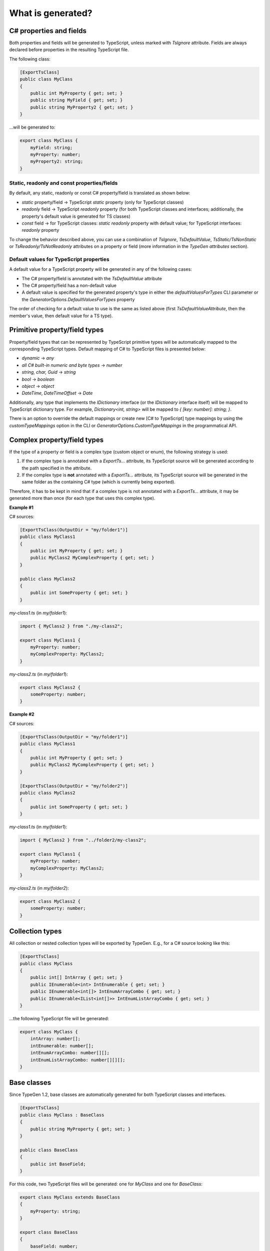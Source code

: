 ==================
What is generated?
==================

C# properties and fields
========================

Both properties and fields will be generated to TypeScript, unless marked with *TsIgnore* attribute. Fields are always declared before properties in the resulting TypeScript file.

The following class:

.. code-block:: csharp

	[ExportTsClass]
	public class MyClass
	{
	    public int MyProperty { get; set; }
	    public string MyField { get; set; }
	    public string MyProperty2 { get; set; }
	}

...will be generated to:

.. code-block:: typescript

	export class MyClass {
	    myField: string;
	    myProperty: number;
	    myProperty2: string;
	}
	
Static, readonly and const properties/fields
--------------------------------------------

By default, any static, readonly or const C# property/field is translated as shown below:

* *static* property/field -> TypeScript *static* property (only for TypeScript classes)
* *readonly* field -> TypeScript *readonly* property (for both TypeScript classes and interfaces; additionally, the property's default value is generated for TS classes)
* *const* field -> for TypeScript classes: *static readonly* property with default value; for TypeScript interfaces: *readonly* property

To change the behavior described above, you can use a combination of *TsIgnore*, *TsDefaultValue*, *TsStatic/TsNonStatic* or *TsReadonly/TsNotReadonly* attributes on a property or field (more information in the *TypeGen attributes* section).

Default values for TypeScript properties
----------------------------------------

A default value for a TypeScript property will be generated in any of the following cases:

* The C# property/field is annotated with the *TsDefaultValue* attribute
* The C# property/field has a non-default value
* A default value is specified for the generated property's type in either the *defaultValuesForTypes* CLI parameter or the *GeneratorOptions.DefaultValuesForTypes* property

The order of checking for a default value to use is the same as listed above (first *TsDefaultValueAttribute*, then the member's value, then default value for a TS type).

Primitive property/field types
==============================

Property/field types that can be represented by TypeScript primitive types will be automatically mapped to the corresponding TypeScript types. Default mapping of C# to TypeScript files is presented below:

* *dynamic* -> *any*
* *all C# built-in numeric and byte types* -> *number*
* *string, char, Guid* -> *string*
* *bool* -> *boolean*
* *object* -> *object*
* *DateTime, DateTimeOffset* -> *Date*

Additionally, any type that implements the *IDictionary* interface (or the *IDictionary* interface itself) will be mapped to TypeScript dictionary type.
For example, *Dictionary<int, string>* will be mapped to *{ [key: number]: string; }*.

There is an option to override the default mappings or create new [C# to TypeScript] type mappings by using the *customTypeMappings* option in the CLI or *GeneratorOptions.CustomTypeMappings* in the programmatical API.

Complex property/field types
============================

If the type of a property or field is a complex type (custom object or enum), the following strategy is used:

#. If the complex type is annotated with a *ExportTs...* attribute, its TypeScript source will be generated according to the path specified in the attribute.
#. If the complex type is **not** annotated with a *ExportTs...* attribute, its TypeScript source will be generated in the same folder as the containing C# type (which is currently being exported).

Therefore, it has to be kept in mind that if a complex type is not annotated with a *ExportTs...* attribute, it may be generated more than once (for each type that uses this complex type).

**Example #1**

C# sources:

.. code-block:: csharp

	[ExportTsClass(OutputDir = "my/folder1")]
	public class MyClass1
	{
	    public int MyProperty { get; set; }
	    public MyClass2 MyComplexProperty { get; set; }
	}

	public class MyClass2
	{
	    public int SomeProperty { get; set; }
	}

*my-class1.ts* (in *my/folder1*):

.. code-block:: typescript

	import { MyClass2 } from "./my-class2";

	export class MyClass1 {
	    myProperty: number;
	    myComplexProperty: MyClass2;
	}

*my-class2.ts* (in *my/folder1*):

.. code-block:: typescript

	export class MyClass2 {
	    someProperty: number;
	}

**Example #2**

C# sources:

.. code-block:: csharp

	[ExportTsClass(OutputDir = "my/folder1")]
	public class MyClass1
	{
	    public int MyProperty { get; set; }
	    public MyClass2 MyComplexProperty { get; set; }
	}

	[ExportTsClass(OutputDir = "my/folder2")]
	public class MyClass2
	{
	    public int SomeProperty { get; set; }
	}

*my-class1.ts* (in *my/folder1*):

.. code-block:: typescript

	import { MyClass2 } from "../folder2/my-class2";

	export class MyClass1 {
	    myProperty: number;
	    myComplexProperty: MyClass2;
	}

*my-class2.ts* (in *my/folder2*):

.. code-block:: typescript

	export class MyClass2 {
	    someProperty: number;
	}

Collection types
================

All collection or nested collection types will be exported by TypeGen. E.g., for a C# source looking like this:

.. code-block:: csharp

	[ExportTsClass]
	public class MyClass
	{
	    public int[] IntArray { get; set; }
	    public IEnumerable<int> IntEnumerable { get; set; }
	    public IEnumerable<int[]> IntEnumArrayCombo { get; set; }
	    public IEnumerable<IList<int[]>> IntEnumListArrayCombo { get; set; }
	}

...the following TypeScript file will be generated:

.. code-block:: typescript

	export class MyClass {
	    intArray: number[];
	    intEnumerable: number[];
	    intEnumArrayCombo: number[][];
	    intEnumListArrayCombo: number[][][];
	}

Base classes
============

Since TypeGen 1.2, base classes are automatically generated for both TypeScript classes and interfaces.

.. code-block:: csharp

	[ExportTsClass]
	public class MyClass : BaseClass
	{
	    public string MyProperty { get; set; }
	}
	
	public class BaseClass
	{
	    public int BaseField;
	}

For this code, two TypeScript files will be generated: one for *MyClass* and one for *BaseClass*:

.. code-block:: typescript

	export class MyClass extends BaseClass
	{
	    myProperty: string;
	}
	
	export class BaseClass
	{
	    baseField: number;
	}

Generic types
=============

TypeGen 1.2 introduces TypeScript files generation for custom generic types.
Both generic type definitions and generic types (i.e. types with filled parameters) are exported to TypeScript.
Additionally, generic type constraints (specified in *where*) will also be exported to TypeScript (**note**: *new()* and *class* constraints will not be exported).

Example:

.. code-block:: csharp

	[ExportTsClass]
	public class MyClass<T, U> : BaseClass<T> where T: GenericClass<string>
	{
	    public T GenericProperty1 { get; set; }
	    public U GenericProperty2 { get; set; }
	    public GenericClass<int> GenericClassProperty { get; set; }
	}
	
	public class BaseClass<T>
	{
	    public T BaseProperty { get; set; }
	}
	
	public class GenericClass<T>
	{
	    public T GenericClassField;
	}
	
From this code, the following TypeScript sources will be generated:

.. code-block:: typescript

	export class MyClass<T extends GenericClass<string>, U> extends BaseClass<T> {
	    genericProperty1: T;
	    genericProperty2: U;
	    genericClassProperty: GenericClass<number>;
	}
	
	export class BaseClass<T> {
	    baseProperty: T;
	}
	
	export class GenericClass<T> {
	    genericClassField: T;
	}
